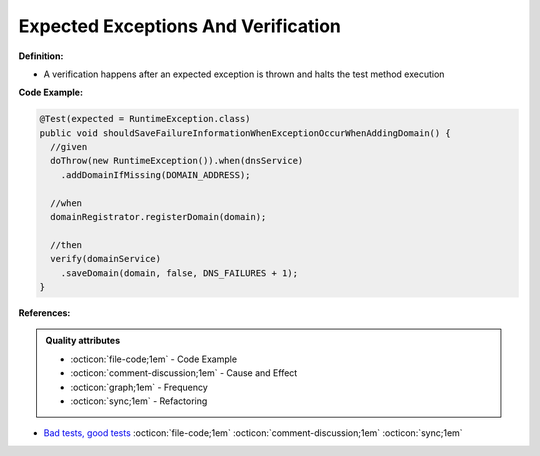 Expected Exceptions And Verification
^^^^^
**Definition:**

* A verification happens after an expected exception is thrown and halts the test method execution


**Code Example:**


.. code-block:: java

  @Test(expected = RuntimeException.class)
  public void shouldSaveFailureInformationWhenExceptionOccurWhenAddingDomain() {
    //given
    doThrow(new RuntimeException()).when(dnsService)
      .addDomainIfMissing(DOMAIN_ADDRESS);
      
    //when
    domainRegistrator.registerDomain(domain);

    //then
    verify(domainService)
      .saveDomain(domain, false, DNS_FAILURES + 1);
  }


**References:**

.. admonition:: Quality attributes

    * :octicon:`file-code;1em` -  Code Example
    * :octicon:`comment-discussion;1em` -  Cause and Effect
    * :octicon:`graph;1em` -  Frequency
    * :octicon:`sync;1em` -  Refactoring

* `Bad tests, good tests <http://kaczanowscy.pl/books/bad_tests_good_tests.html>`_ :octicon:`file-code;1em` :octicon:`comment-discussion;1em` :octicon:`sync;1em`
